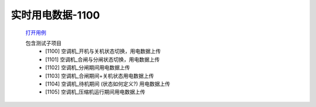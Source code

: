 实时用电数据-1100
==================

    `打开用例 </_static/testcase/集成测试/用电数据-1100.xlsx>`_

    包含测试子项目
        * [1100] 空调机_开机与关机状态切换，用电数据上传
        * [1101] 空调机_合闸与分闸状态切换，用电数据上传
        * [1102] 空调机_分闸期间用电数据上传
        * [1103] 空调机_合闸期间+关机状态用电数据上传
        * [1104] 空调机_待机期间 (状态如何定义?) 用电数据上传
        * [1105] 空调机_压缩机运行期间用电数据上传
